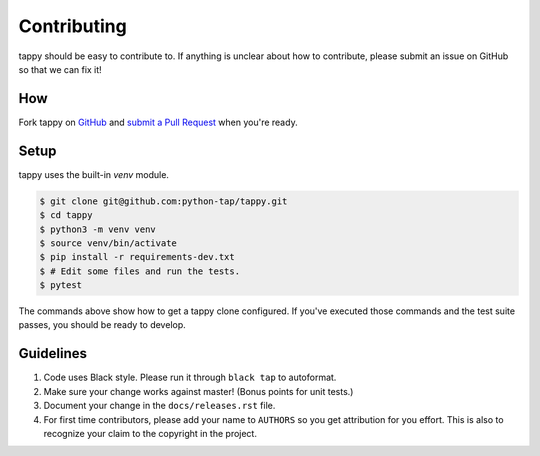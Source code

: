 Contributing
============

tappy should be easy to contribute to. If anything is unclear about how to
contribute, please submit an issue on GitHub so that we can fix it!

How
-----

Fork tappy on `GitHub <https://github.com/python-tap/tappy>`_ and
`submit a Pull Request <https://help.github.com/articles/creating-a-pull-request/>`_
when you're ready.

Setup
-----

tappy uses the built-in `venv` module.

.. code-block:: console

   $ git clone git@github.com:python-tap/tappy.git
   $ cd tappy
   $ python3 -m venv venv
   $ source venv/bin/activate
   $ pip install -r requirements-dev.txt
   $ # Edit some files and run the tests.
   $ pytest

The commands above show how to get a tappy clone configured.
If you've executed those commands
and the test suite passes,
you should be ready to develop.

Guidelines
----------

1. Code uses Black style. Please run it through ``black tap`` to autoformat.
2. Make sure your change works against master! (Bonus points for unit tests.)
3. Document your change in the ``docs/releases.rst`` file.
4. For first time contributors, please add your name to ``AUTHORS``
   so you get attribution for you effort.
   This is also to recognize your claim to the copyright in the project.
